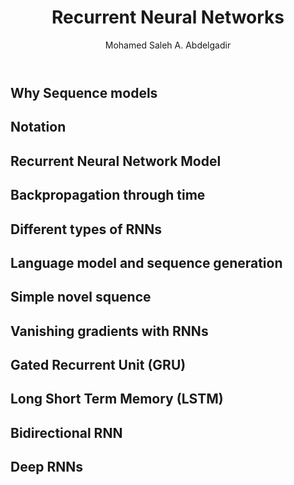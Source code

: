 #+TITLE: Recurrent Neural Networks
#+AUTHOR: Mohamed Saleh A. Abdelgadir
#+EMAIL: mohamed.saleh16@gmail.com
#+OPTIONS: H:2 num:nil toc:nil \n:nil @:t ::t |:t ^:{} _:{} *:t TeX:t LaTeX:t


** Why Sequence models
** Notation
** Recurrent Neural Network Model
** Backpropagation through time
** Different types of RNNs
** Language model and sequence generation 
** Simple novel squence
** Vanishing gradients with RNNs
** Gated Recurrent Unit (GRU)
** Long Short Term Memory (LSTM)
** Bidirectional RNN
** Deep RNNs
